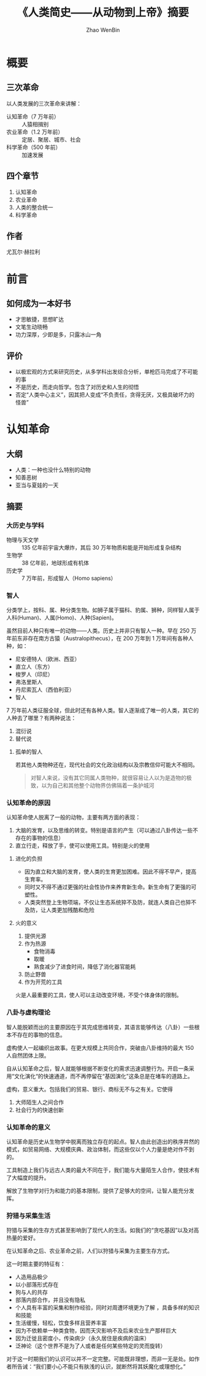 #+TITLE: 《人类简史——从动物到上帝》摘要
#+AUTHOR: Zhao WenBin

* 概要

** 三次革命

以人类发展的三次革命来讲解：

- 认知革命（7 万年前） :: 人猿相揖别
- 农业革命（1.2 万年前） :: 定居、聚居、城市、社会
- 科学革命（500 年前） :: 加速发展

** 四个章节

1. 认知革命
2. 农业革命
3. 人类的整合统一
4. 科学革命

** 作者

尤瓦尔·赫拉利

* 前言

** 如何成为一本好书

- 才思敏捷，思想旷达
- 文笔生动晓畅
- 功力深厚，少即是多，只露冰山一角

** 评价

- 以极宏观的方式来研究历史，从多学科出发综合分析，单枪匹马完成了不可能的事
- 不是历史，而走向哲学。包含了对历史和人生的彻悟
- 否定“人类中心主义”，因其把人变成“不负责任，贪得无厌，又极具破坏力的怪兽”

* 认知革命

** 大纲 

- 人类：一种也没什么特别的动物
- 知善恶树
- 亚当与夏娃的一天

** 摘要

*** 大历史与学科

- 物理与天文学 :: 135 亿年前宇宙大爆炸，其后 30 万年物质和能是开始形成复杂结构
- 生物学 :: 38 亿年前，地球形成有机体
- 历史学 :: 7 万年前，形成智人（Homo sapiens）

*** 智人

分类学上，按科、属、种分类生物。如狮子属于猫科、豹属、狮种，同样智人属于人科(Human)、人属(Homo)、人种(Sapien)。

虽然目前人种只有唯一的动物——人类。历史上并非只有智人一种。早在 250 万年前东非存在南方古猿（Australopithecus），在 200 万年到 1 万年间有各种人种，如：

- 尼安德特人（欧洲、西亚）
- 直立人（东方）
- 梭罗人（印尼）
- 弗洛里斯人
- 丹尼索瓦人（西伯利亚）
- 智人

7 万年前人类征服全球，但此时还有各种人类。智人逐渐成了唯一的人类，其它的人种去了哪里？有两种说法：

1. 混衍说
2. 替代说

**** 孤单的智人

若其他人类物种还在，现代社会的文化政治结构以及宗教信仰可能大不相同。

#+BEGIN_QUOTE
对智人来说，没有其它同属人类物种，就很容易让人以为是造物的极致，以为自己和其他整个动物界仿佛隔着一条护城河
#+END_QUOTE


*** 认知革命的原因

认知革命使人脱离了一般的动物，主要有两方面的表现：

1. 大脑的发育，以及思维的转变。特别是语言的产生（可以通过八卦传达一些不存在的事物的信息）
2. 直立行走，释放了手，使可以使用工具。特别是火的使用

**** 进化的负担

- 因为直立和大脑的发育，使人类的生育更加困难。因此不得不早产，提高生育率。
- 同时又不得不通过更强的社会性协作来养育新生命。新生命有了更强的可塑性。
- 人类突然登上生物项端，不仅让生态系统猝不及防，就连人类自己也猝不及防，让人类更加残酷和危险

**** 火的意义

1. 提供光源
2. 作为热源
   - 食物消毒
   - 取暖
   - 熟食减少了进食时间，降低了消化器官能耗
3. 防止野兽
4. 作为开荒的工具

火是人最重要的工具，使人可以主动改变环境，不受个体身体的限制。








*** 八卦与虚构理论

智人能脱颖而出的主要原因在于其完成思维转变，其语言能够传达（八卦）一些根本不存在的事物的信息。

虚构使人一起编织出故事。在更大规模上共同合作，突破由八卦维持的最大 150 人自然团体上限。

自从认知革命之后，智人就能够根据不断变化的需求迅速调整行为。开启一条采用“文化演化“的快速通道，而不再停留在“基因演化”这条总是在堵车的道路上。

虚构，意义重大。包括我们的贸易、银行、商标无不与之有关。它使得

1. 大师陌生人之间合作
2. 社会行为的快速创新
*** 认知革命的意义

认知革命是历史从生物学中脱离而独立存在的起点。智人由此创造出的秩序井然的模式，如贸易网络、大规模庆典、政治体制，而这些仅以个人力量是绝对作不到的。

工具制造上我们与远古人类的最大不同在于，我们能与大量陌生人合作，使技术有了大幅度的提升。

解放了生物学对行为和能力的基本限制，提供了足够大的空间，让智人能充分发挥。
*** 狩猎与采集生活

狩猎与采集的生存方式甚至影响到了现代人的生活。如我们的“贪吃基因”以及对高热量的爱好。

在认知革命之后、农业革命之前，人们以狩猎与采集为主要生存方式。

这一时期主要的特征有：

- 人造用品极少
- 以小部落形式存在
- 狗与人的共存
- 部落内部合作，并且没有隐私
- 个人具有丰富的采集和制作经验，同时对周遭环境更为了解 ，具备多样的知识和技能
- 生活缓慢，轻松，饮食多样且营养丰富
- 因为不依赖单一种类食物，因而天灾影响不及后来农业生产那样巨大
- 因为迁徙且密度小，传染病少（永久居住是疾病的温床）
- 泛神论（这个世界不是为了人或者是任何某些特定的灵而旋转）

对于这一时期我们的认识可以并不一定完整。可能既非理想，而非一无是处。如作者所告诫：“我们要小心不能只有肤浅的认识，就断然将其妖魔化或理想化。”






